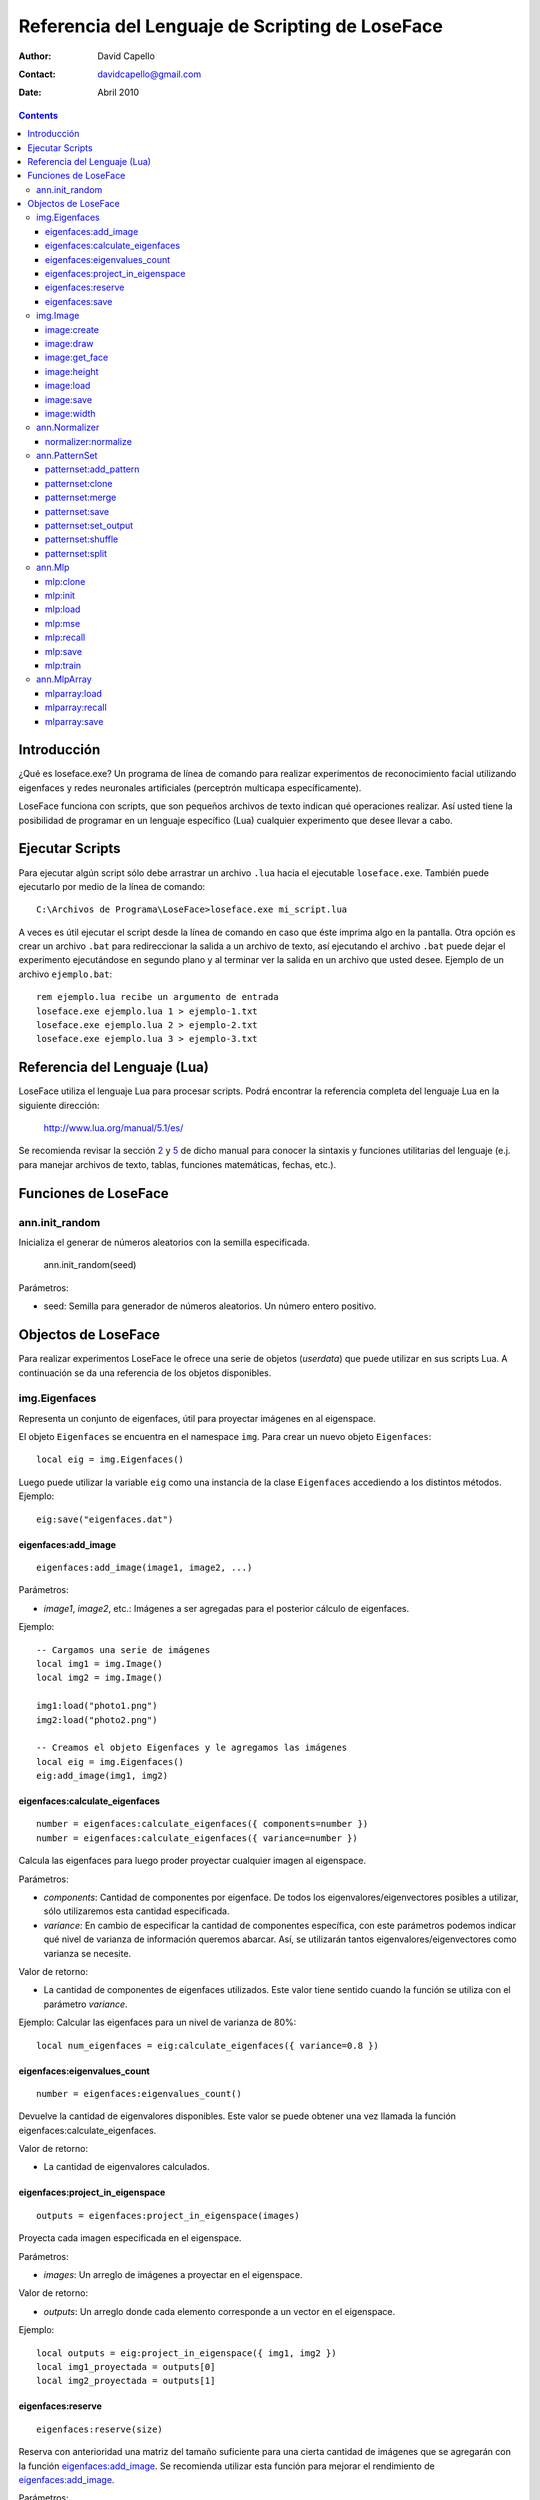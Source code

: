 ==================================================
 Referencia del Lenguaje de Scripting de LoseFace
==================================================

:Author: David Capello
:Contact: davidcapello@gmail.com
:Date: Abril 2010

.. contents::

--------------
 Introducción
--------------

¿Qué es loseface.exe? Un programa de línea de comando para realizar
experimentos de reconocimiento facial utilizando eigenfaces y redes
neuronales artificiales (perceptrón multicapa específicamente).

LoseFace funciona con scripts, que son pequeños archivos de texto
indican qué operaciones realizar. Así usted tiene la posibilidad de
programar en un lenguaje específico (Lua) cualquier experimento que
desee llevar a cabo.

------------------
 Ejecutar Scripts
------------------

Para ejecutar algún script sólo debe arrastrar un archivo ``.lua`` hacia
el ejecutable ``loseface.exe``. También puede ejecutarlo por medio de la
línea de comando::

  C:\Archivos de Programa\LoseFace>loseface.exe mi_script.lua

A veces es útil ejecutar el script desde la línea de comando en caso
que éste imprima algo en la pantalla. Otra opción es crear un archivo
``.bat`` para redireccionar la salida a un archivo de texto, así ejecutando
el archivo ``.bat`` puede dejar el experimento ejecutándose en segundo
plano y al terminar ver la salida en un archivo que usted desee.
Ejemplo de un archivo ``ejemplo.bat``::

  rem ejemplo.lua recibe un argumento de entrada
  loseface.exe ejemplo.lua 1 > ejemplo-1.txt
  loseface.exe ejemplo.lua 2 > ejemplo-2.txt
  loseface.exe ejemplo.lua 3 > ejemplo-3.txt

-------------------------------
 Referencia del Lenguaje (Lua)
-------------------------------

LoseFace utiliza el lenguaje Lua para procesar scripts. Podrá
encontrar la referencia completa del lenguaje Lua en la siguiente
dirección:

  http://www.lua.org/manual/5.1/es/

Se recomienda revisar la sección `2 <http://www.lua.org/manual/5.1/es/manual.html#2>`_
y `5 <http://www.lua.org/manual/5.1/es/manual.html#5>`_ de dicho manual para
conocer la sintaxis y funciones utilitarias del lenguaje (e.j. para manejar archivos
de texto, tablas, funciones matemáticas, fechas, etc.).

-----------------------
 Funciones de LoseFace
-----------------------

ann.init_random
===============

Inicializa el generar de números aleatorios con la semilla especificada.

  ann.init_random(seed)

Parámetros:

- seed: Semilla para generador de números aleatorios. Un número
  entero positivo.

----------------------
 Objectos de LoseFace
----------------------

Para realizar experimentos LoseFace le ofrece una serie de objetos (*userdata*)
que puede utilizar en sus scripts Lua. A continuación se da una referencia
de los objetos disponibles.

img.Eigenfaces
==============

Representa un conjunto de eigenfaces, útil para proyectar imágenes en
al eigenspace.

El objeto ``Eigenfaces`` se encuentra en el namespace ``img``.
Para crear un nuevo objeto ``Eigenfaces``::

  local eig = img.Eigenfaces()

Luego puede utilizar la variable ``eig`` como una instancia de
la clase ``Eigenfaces`` accediendo a los distintos métodos. Ejemplo::

  eig:save("eigenfaces.dat")

eigenfaces:add_image
--------------------

::

  eigenfaces:add_image(image1, image2, ...)

Parámetros:

- *image1*, *image2*, etc.: Imágenes a ser agregadas para el posterior
  cálculo de eigenfaces.

Ejemplo::

  -- Cargamos una serie de imágenes
  local img1 = img.Image()
  local img2 = img.Image()

  img1:load("photo1.png")
  img2:load("photo2.png")

  -- Creamos el objeto Eigenfaces y le agregamos las imágenes
  local eig = img.Eigenfaces()
  eig:add_image(img1, img2)

eigenfaces:calculate_eigenfaces
-------------------------------

::

  number = eigenfaces:calculate_eigenfaces({ components=number })
  number = eigenfaces:calculate_eigenfaces({ variance=number })

Calcula las eigenfaces para luego proder proyectar cualquier imagen al
eigenspace.

Parámetros:

- *components*: Cantidad de componentes por eigenface. De todos los
  eigenvalores/eigenvectores posibles a utilizar, sólo utilizaremos
  esta cantidad especificada.

- *variance*: En cambio de especificar la cantidad de componentes
  específica, con este parámetros podemos indicar qué nivel de varianza
  de información queremos abarcar. Así, se utilizarán tantos
  eigenvalores/eigenvectores como varianza se necesite.

Valor de retorno:

- La cantidad de componentes de eigenfaces utilizados. Este valor
  tiene sentido cuando la función se utiliza con el parámetro *variance*.

Ejemplo: Calcular las eigenfaces para un nivel de varianza de 80%::

  local num_eigenfaces = eig:calculate_eigenfaces({ variance=0.8 })

eigenfaces:eigenvalues_count
----------------------------

::

  number = eigenfaces:eigenvalues_count()

Devuelve la cantidad de eigenvalores disponibles. Este valor se puede obtener
una vez llamada la función eigenfaces:calculate_eigenfaces.

Valor de retorno:

- La cantidad de eigenvalores calculados.

eigenfaces:project_in_eigenspace
--------------------------------

::

  outputs = eigenfaces:project_in_eigenspace(images)

Proyecta cada imagen especificada en el eigenspace.

Parámetros:

- *images*: Un arreglo de imágenes a proyectar en el eigenspace.

Valor de retorno:

- *outputs*: Un arreglo donde cada elemento corresponde a un vector
  en el eigenspace.

Ejemplo::

  local outputs = eig:project_in_eigenspace({ img1, img2 })
  local img1_proyectada = outputs[0]
  local img2_proyectada = outputs[1]

eigenfaces:reserve
------------------

::

  eigenfaces:reserve(size)

Reserva con anterioridad una matriz del tamaño suficiente para
una cierta cantidad de imágenes que se agregarán con la
función `eigenfaces:add_image`_. Se recomienda utilizar
esta función para mejorar el rendimiento de `eigenfaces:add_image`_.

Parámetros:

- *size*: Cantidad de imágenes que se agregarán luego con `eigenfaces:add_image`_.

Ejemplo::

  local eig = img.Eigenfaces()
  eig:reserve(10)
  for i = 1,10 do
    local img = img.Image()
    img:load("photo"..i..".png")
    eig:add_image(img)
  end

eigenfaces:save
---------------

::

  eigenfaces:save(filename)

Guarda la información de eigenfaces en el archivo especificado.

Parámetros:

- *filename*: Nombre del archivo donde dejar la información de eigenfaces.

Ejemplo::

  eig:save("patterns.txt")

img.Image
=========

Representa una imagen (vacía, creada en memoria, o leída desde un archivo).

El objeto ``Image`` se encuentra en el namespace ``img``. Para crear
una nueva imagen (vacía)::

  local imagen = img.Image()

Una vez que tiene una instancia de ``Image`` (en este caso la variable ``imagen``),
puede llamar algunos de sus métodos.

image:create
------------

::

  image:create(width, height)

Cambia el tamaño de la imagen al ancho y alto especificado. El
contenido de la imagen ``image`` es descartado y una nueva imagen
con fondo negro es creada.

Parámetros:

- *width*: Ancho de la imagen.

- *height*: Alto de la imagen.

Ejemplo::

  local a = img.Image()
  a:create(640, 480)

image:draw
----------

::

  image:draw(sprite, x, y)

Dibuja la imagen *sprite* en la posición especificada (*x*, *y*).
El sprite es dibujado sobre la instancia *image*.

Parámetros:

- *sprite*: Imagen a dibujar sobre la instancia *image*.

- *x*: Posición x (columna) donde debemos comenzar a dibujar la imagen *sprite*.

- *y*: Posición y (fila) donde debemos comenzar a dibujar la imagen *sprite*.

Ejemplo::

  local spr = img.Image()
  spr:create(32, 32)
  
  local image4x4 = img.Image()
  image4x4:create(64, 64)

  image4x4:draw(spr,  0,  0)
  image4x4:draw(spr, 32,  0)
  image4x4:draw(spr,  0, 32)
  image4x4:draw(spr, 32, 32)

image:get_face
--------------

::

  img_face = image:get_face()

TODO documentar

image:height
------------

::

  height = image:height()

Devuelve el alto de la imagen en pixeles (un número entero).

image:load
----------

::

  image:load(filename)

Guarda la imagen en el archivo especificado.

image:save
----------

::

  image:save(filename)

Carga una imagen desde un archivo.

image:width
-----------

::

  width = image:width()

Devuelve el ancho de la imagen en pixeles (un número entero).

ann.Normalizer
==============

Objeto para normalizar patrones de entrenamiento.

El objeto ``Normalizer`` se encuentra en el namespace ``ann``.

    local normalizer = ann.Normalizer(set)

Parámetros:

- *set*: El conjunto de patrones de entrenamiento (un PatternSet_). Estos patrones
  son utilizados para calcular los valores máximos y mínimos de los valores de
  entrada. Luego puede normalizarse cualquier otro patrón utilizando la función
  `normalizer:normalize`_.

normalizer:normalize
--------------------

::

  normalizer:normalize(set1, set2, ...)

Normaliza las entradas de cada uno de los PatternSet_ indicados en los
parámetros.

Ejemplo::

    local train_set = ann.PatternSet()
    local test_set = ann.PatternSet()

    local n = ann.Normalizer(train_set)
    n:normalize(train_set, test_set)

ann.PatternSet
==============

Representa un conjunto de patrones (ya sean de entrenamiento o prueba)
que pueden ser utilizados en un Mlp_.

Formas de crear un PatternSet::

   set = ann.PatternSet()

Crea un conjunto de patrones vacío.

También podemos cargar patrones desde un archivo de texto::

   set = ann.PatternSet({ inputs=number, outputs=number, file=string })

Cada línea del archivo (*file*) debe contener tantos números
(enteros o decimales) como se especifiquen en la cantidad de
entradas (*inputs*) y salidas (*outputs*).

Ejemplo::

   local set = ann.PatternSet({ inputs=2, outputs=1, file="xor.txt" })

Conteniendo el archivo ``xor.txt`` las siguientes líneas::

   0 0 0
   0 1 1
   1 0 1
   1 1 0

patternset:add_pattern
----------------------

::

  patternset:add_pattern(inputs, outputs)

Parámetros:

- *inputs*: Vector de entradas. Esto es una tabla de Lua con números enteros.

- *outputs*: Vector de salidas.

Ejemplo::

  -- Patrones para una compuerta OR
  local ps = ann.PatternSet()
  ps:add_pattern({ 0, 0 }, { 0 })
  ps:add_pattern({ 0, 1 }, { 1 })
  ps:add_pattern({ 1, 0 }, { 1 })
  ps:add_pattern({ 1, 1 }, { 1 })

patternset:clone
----------------

::

  other_patternset = patternset:clone()

Devuelve una copia de todos los patrones del conjunto. Las copias
(y los patrones que contienen) son independientes entre sí, lo que
significa que modificando cualquier de los dos PatternSet_ (tanto
el original como el clon) no influirá en los patrones del otro.

patternset:merge
----------------

::

  patternset:merge(set1, set2, set3, ...)

Agrega al conjunto de patrones todos los patrones especificados
en los argumentos. Cada *set1*, *set2*, etc. es un PatternSet_.

Los patrones originales no son modificados, y las copias son
completamente independientes a las originales.

patternset:save
---------------

::

  patternset:save(filename)

Guarda todo el conjunto de patrones en el archivo especificado.

Parámetros:

- *filename*: Nombre del archivo donde guardar los patrones.

patternset:set_output
---------------------

::

  patternset:set_output(output_vector)

Cambia el vector de salida de todos los patrones de entrenamiento en
el conjunto.

Parámetros:

- *output_vector*: Vector de salida.

Ejemplo:

  local ps1 = ann.PatternSet()
  ps1:add_pattern({ 0 }, { 0, 0 })
  ps1:add_pattern({ 1 }, { 1, 0 })

  local ps2 = ps1:clone()
  ps2:set_output({ 1, 1 })

patternset:shuffle
------------------

::

  patternset:shuffle()

Reordena aleatoriamente todos los patrones del conjunto. Aunque
decimos que un PatternSet_ es "un conjunto", en realidad es una lista
ordenada de patrones. El orden de la lista es el mismo orden con el
cual los patrones son utilizados, por ejemplo al ser presentados en el
entrenamiento de una red neuronal artificial.

patternset:split
----------------

::

  patternset:split_by_percentage({ percentage1, percentage2... })
  patternset:split_by_output({ output1, output2, output3... })

Divide el conjunto de patrones en subconjuntos según el criterio
especificado.

Ejemplo::
  local subsets1 = all_patterns:split_by_percentage({ 20, 60, 20 })
  local subsets2 = all_patterns:split_by_output({ 1, 2, 3 })

ann.Mlp
=======

Representa una red neuronal artificial de tipo perceptrón multicapa.
El modelo tiene tres capas (neuronas de entradas, capa oculta, y capa de salida).
Cada neurona de la capa oculta y la de salida tiene un parámetro de *bias*.

Al crear un nuevo modelo red MLP debe especificar la cantidad de neuronas en cada capa::

  local mlp = ann.Mlp({ inputs=number, hiddens=number, outputs=number,
                        hiddenfunc=constant,
                        outputfunc=constant })

Donde *inputs* es la cantidad de entradas del modelo, *hiddens* la cantidad
de neuronas en la capa oculta, y *outputs* es la cantidad de salidas.
Las funciones *hiddenfunc* y *outputfunc* pueden tener uno de los siguientes
valores: ann.PURELIN, ann.LOGSIG o ann.TANSIG.

Ejemplo::

  local logic_gate = ann.Mlp({ inputs=2, hiddens=2, outputs=1,
                               hiddenfunc=ann.LOGSIG,
                               outputfunc=ann.PURELIN })

mlp:clone
---------

::

  copy = mlp:clone()

Devuelve una copia del modelo MLP.

mlp:init
--------

::

  mlp:init({ min=number, max=number })

Inicializa los pesos y los bias de la red MLP aleatoriamente en el rango
especificado entre *min* y *max*.

Ejemplo::

  mlp:init({ min=-1.0, max=1.0 })

mlp:load
--------

::

  mlp:load(filename)

Carga el modelo MLP desde el archivo *filename* especificado.

mlp:mse
-------

::

  mlp:mse(set)

Calcula el MSE de un conjunto de patrones dados.

Parámetros:

- *set*: Un conjunto de patrones PatternSet_ para ser probados en el
  MLP y calcular su MSE correspondiente.

mlp:recall
----------

::

  local outputs = mlp:recall(set)

Ejecuta la red neuronal con las entradas de cada patrón del conjunto
especificado. Devuelve un vector con cada salida de la red.

Parámetros:

- *set*: Un PatternSet_ que contiene los patrones a ser probados en la red.

mlp:save
--------

::

  mlp:save(filename)

Guarda el modelo MLP en el archivo *filename* especificado.

mlp:train
---------

::

  mlp:train({ set=PatternSet,
              epochs=number,
              learning_rate=number,
              momentum=number,
              shuffle=number,
              goal=ann.LAST | ann.BESTMSE,
              goal_mse=number,
              early_stopping={ set=PatternSet, iterations=number } }

Entrena la red neuronal por un número de épocas especificado.

Parámetros:

- *set*: Conjunto de patrones de entrenamiento (un PatternSet_).

- *epochs*: Cantidad de épocas a iterar. En cada época, a la red neuronal
  se le presentan todos los patrones indicados en *set*.

- *goal_mse*: Indica un nivel de MSE al que queramos llegar en el entrenamiento.
  El MSE es calculado en base a los mismos patrones de entrenamiento (argumento *set*).

- *learning_rate*: Tasa de aprendizaje a utilizar en cada iteración.

- *momentum*: Valor de momentum. Al ajustar los pesos del modelo MLP (pesos
  en las conexiones entre neuronas y bias), cada "delta" es multiplicado
  por el momentum.

- *shuffle*: Indica cada cuántas épocas queremos "mezclar" (cambiar el orden de)
  todos los patrones. Si es igual a cero, entonces los patrones no se mezclan
  y son mostrados en el mismo orden en todas las épocas.

- *goal*: Indica con qué red nos quedamos luego del entrenamiento:

  - ann.LAST: La red obtenida en la última época.

  - ann.BESTMSE: La red con menor MSE (calculado a partir del *set*, es decir,
    los mismos patrones de entrenamiento).

- *early_stopping*: Indica alguna configuración extra para frenar el entrenamiento
  antes de lo esperado:

  - *set*: Un conjunto de patrones de validación, para ver si el MSE de este
    conjunto empeora época tras época.

  - *iterations*: Cantidad de "malas épocas" que deben pasar para frenar
    el entrenamiento por completo (por omisión este valor es igual a 5).
    Por "mala época" entendemos que el MSE, del conjunto de patrones
    especificados para el *early_stopping*, empeoró con respecto a la
    anterior época.

Existen tres formas de utilizar esta función de entrenamiento:

- Sin especificar *epochs* y *goal_mse*, se entrenará a la red sólo una época.

- Especificando *epochs*, con lo cual se entrenará una cantidad fija de épocas.

- Especificando *goal_mse*, con lo cual se entrenará hasta llegar al nivel de MSE dado.
  Debe tener en cuenta que si el entrenamiento no converge, el programa puede quedar
  en un bucle infinito. Se recomienda utilizar la siguiente modalidad de uso.
  
- Especificando *epochs* y *goal_mse*, con lo cual se intentará llegar al
  valor de MSE indicado, en un máximo de épocas dado.

ann.MlpArray
============

Representa un arreglo de redes MLP.

El objeto ``MlpArray`` se encuentra en el namespace ``ann``. Ejemplo
para crear un nuevo arreglo de redes MLP::
 
  local mlps = { mlp1, mlp2, mlp3 }
  local arreglo = ann.MlpArray(mlps)

Siendo *mlp1*, *mlp2* y *mlp3* tres objetos Mlp_.

mlparray:load
-------------

::

  mlparray:load(filename)

Carga el arreglo de MLPs desde el archivo *filename* especificado.

mlparray:recall
---------------

::

  local outputs = mlparray:recall(set)

Ejecuta el arreglo de redes con las entradas de cada patrón del conjunto
especificado. Devuelve un vector con cada salida del arreglo.

Parámetros:

- *set*: Un PatternSet_ que contiene los patrones a ser probados en el arreglo.

mlparray:save
-------------

::

  mlparray:save(filename)

Guarda el arreglo de MLPs en el archivo *filename* especificado.

.. _PatternSet: ann.PatternSet
.. _Mlp: ann.Mlp
